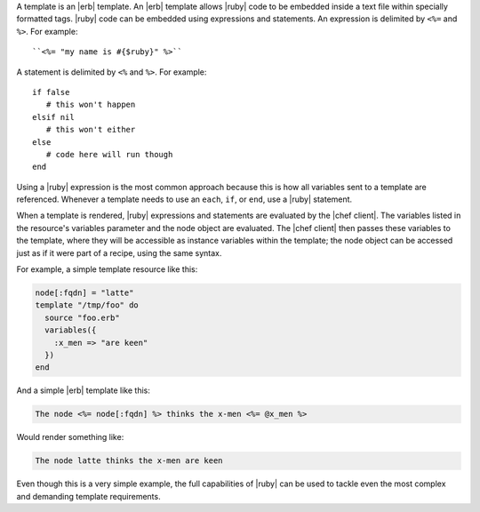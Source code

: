 .. The contents of this file are included in multiple topics.
.. This file should not be changed in a way that hinders its ability to appear in multiple documentation sets.

A template is an |erb| template. An |erb| template allows |ruby| code to be embedded inside a text file within specially formatted tags. |ruby| code can be embedded using expressions and statements. An expression is delimited by ``<%=`` and ``%>``. For example::

   ``<%= "my name is #{$ruby}" %>``

A statement is delimited by ``<%`` and ``%>``. For example::

   if false
      # this won't happen
   elsif nil
      # this won't either
   else
      # code here will run though
   end

Using a |ruby| expression is the most common approach because this is how all variables sent to a template are referenced. Whenever a template needs to use an ``each``, ``if``, or ``end``, use a |ruby| statement.

When a template is rendered, |ruby| expressions and statements are evaluated by the |chef client|. The variables listed in the resource's variables parameter and the node object are evaluated. The |chef client| then passes these variables to the template, where they will be accessible as instance variables within the template; the node object can be accessed just as if it were part of a recipe, using the same syntax.

For example, a simple template resource like this:

.. code-block:: ruby

   node[:fqdn] = "latte"
   template "/tmp/foo" do
     source "foo.erb"
     variables({
       :x_men => "are keen"
     })
   end

And a simple |erb| template like this:

.. code-block:: ruby

   The node <%= node[:fqdn] %> thinks the x-men <%= @x_men %>

Would render something like:

.. code-block:: ruby

   The node latte thinks the x-men are keen

Even though this is a very simple example, the full capabilities of |ruby| can be used to tackle even the most complex and demanding template requirements.
